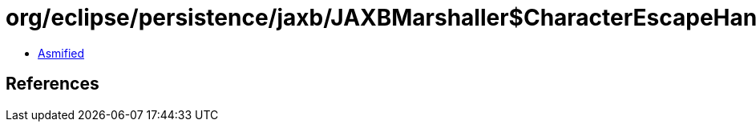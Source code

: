 = org/eclipse/persistence/jaxb/JAXBMarshaller$CharacterEscapeHandlerWrapper.class

 - link:JAXBMarshaller$CharacterEscapeHandlerWrapper-asmified.java[Asmified]

== References

